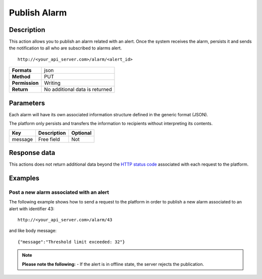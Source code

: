 Publish Alarm
=============

Description
-----------

This action allows you to publish an alarm related with an alert. Once
the system receives the alarm, persists it and sends the notification to
all who are subscribed to alarms alert.

::

    http://<your_api_server.com>/alarm/<alert_id> 

+----------------+--------------------------------+
| **Formats**    | json                           |
+----------------+--------------------------------+
| **Method**     | PUT                            |
+----------------+--------------------------------+
| **Permission** | Writing                        |
+----------------+--------------------------------+
| **Return**     | No additional data is returned |
+----------------+--------------------------------+

Parameters
----------

Each alarm will have its own associated information structure defined in
the generic format (JSON).

The platform only persists and transfers the information to recipients
without interpreting its contents.

+---------+-------------+----------+
| Key     | Description | Optional |
+=========+=============+==========+
| message | Free field  | Not      |
+---------+-------------+----------+

Response data
-------------

This actions does not return additional data beyond the `HTTP status
code <../../general_model.html#reply>`__ associated with each request to
the platform.

Examples
--------

Post a new alarm associated with an alert
~~~~~~~~~~~~~~~~~~~~~~~~~~~~~~~~~~~~~~~~~

The following example shows how to send a request to the platform in
order to publish a new alarm associated to an alert with identifier 43:

::

    http://<your_api_server.com>/alarm/43 

and like body message:

::

   {"message":"Threshold limit exceeded: 32"} 

.. note::

	**Please note the following:**
	-  If the alert is in offline state, the server rejects the
   	publication.
